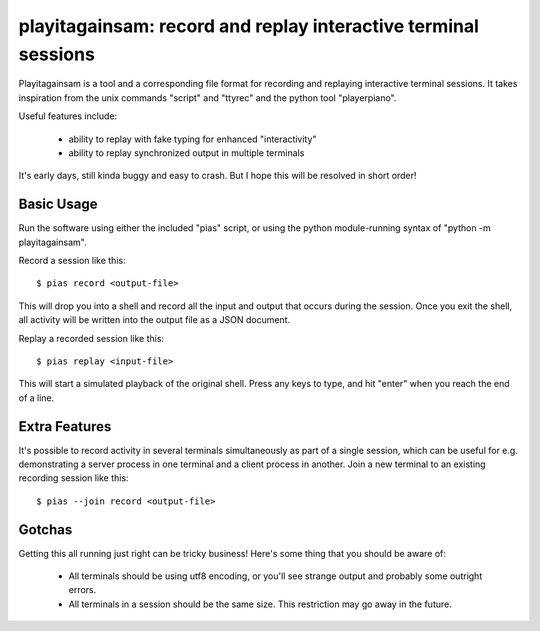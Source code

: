 playitagainsam:  record and replay interactive terminal sessions
================================================================

Playitagainsam is a tool and a corresponding file format for recording
and replaying interactive terminal sessions.  It takes inspiration from
the unix commands "script" and "ttyrec" and the python tool "playerpiano".

Useful features include:

    * ability to replay with fake typing for enhanced "interactivity"
    * ability to replay synchronized output in multiple terminals

It's early days, still kinda buggy and easy to crash.  But I hope this will
be resolved in short order!


Basic Usage
-----------

Run the software using either the included "pias" script, or using the
python module-running syntax of "python -m playitagainsam".

Record a session like this::

    $ pias record <output-file>

This will drop you into a shell and record all the input and output that
occurs during the session.  Once you exit the shell, all activity will be
written into the output file as a JSON document.

Replay a recorded session like this::

    $ pias replay <input-file>

This will start a simulated playback of the original shell.  Press any keys
to type, and hit "enter" when you reach the end of a line.


Extra Features
--------------

It's possible to record activity in several terminals simultaneously as part
of a single session, which can be useful for e.g. demonstrating a server
process in one terminal and a client process in another.  Join a new terminal
to an existing recording session like this::

    $ pias --join record <output-file>


Gotchas
-------

Getting this all running just right can be tricky business!  Here's some thing
that you should be aware of:

  * All terminals should be using utf8 encoding, or you'll see strange output
    and probably some outright errors. 

  * All terminals in a session should be the same size.  This restriction
    may go away in the future.
